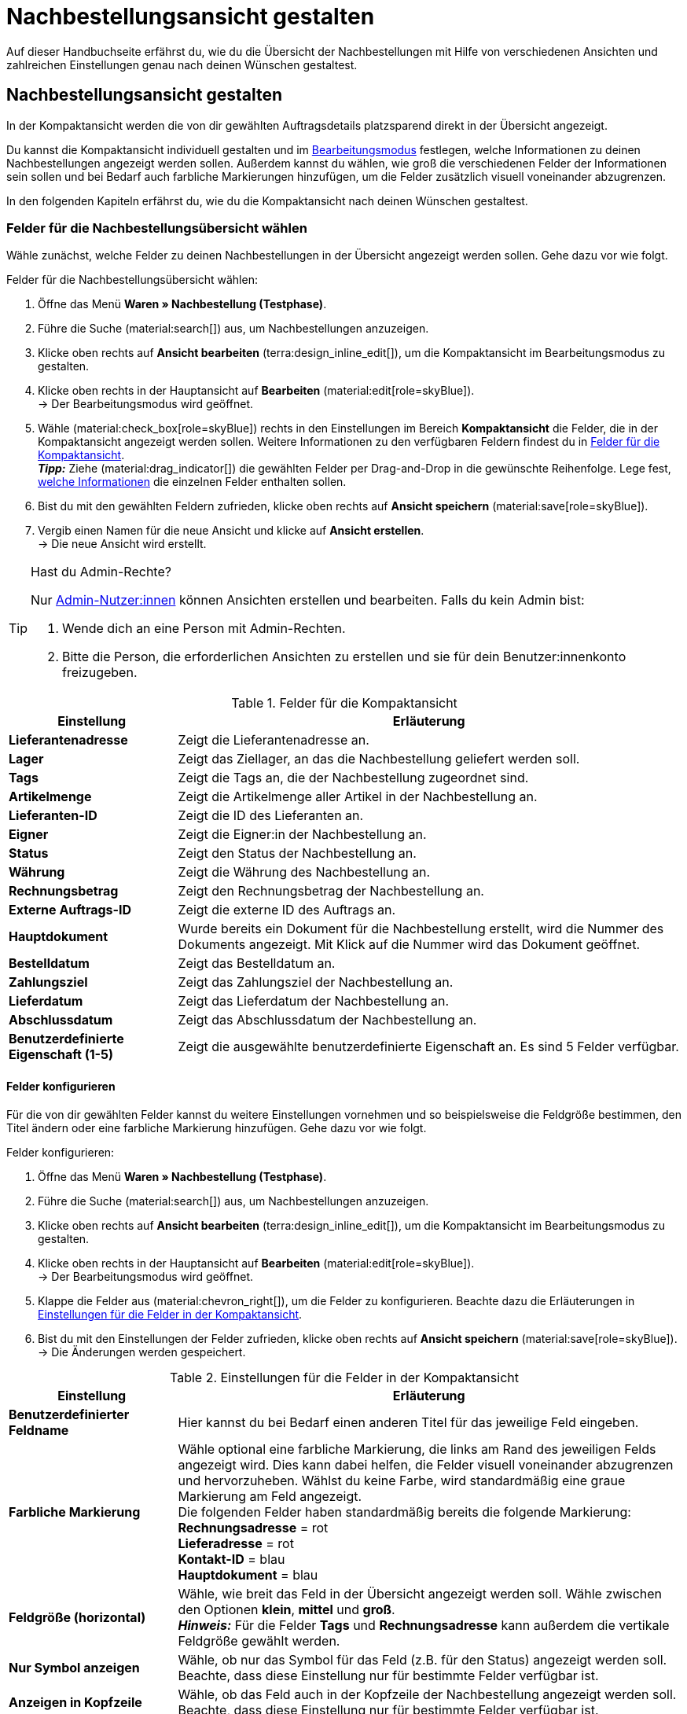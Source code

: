 = Nachbestellungsansicht gestalten

:keywords: MyView, Nachbestellungsansicht gestalten, Nachbestellungssansicht anpassen, Spalten für Nachbestellungen anpassen, Spalten konfigurieren, Kompaktansicht
:author: team-order-core
:description: Erfahre, wie du die Übersicht deiner Nachbestellungen individuell gestalten kannst. Entscheide im Bearbeitungsmodus selbst, welche Informationen und Einstellungen du in deiner Nachbestellungsverwaltung benötigst.

Auf dieser Handbuchseite erfährst du, wie du die Übersicht der Nachbestellungen mit Hilfe von verschiedenen Ansichten und zahlreichen Einstellungen genau nach deinen Wünschen gestaltest.

[#100]
== Nachbestellungsansicht gestalten

In der Kompaktansicht werden die von dir gewählten Auftragsdetails platzsparend direkt in der Übersicht angezeigt.

Du kannst die Kompaktansicht individuell gestalten und im xref:working-with-reorders.adoc#370[Bearbeitungsmodus] festlegen, welche Informationen zu deinen Nachbestellungen angezeigt werden sollen. Außerdem kannst du wählen, wie groß die verschiedenen Felder der Informationen sein sollen und bei Bedarf auch farbliche Markierungen hinzufügen, um die Felder zusätzlich visuell voneinander abzugrenzen.

In den folgenden Kapiteln erfährst du, wie du die Kompaktansicht nach deinen Wünschen gestaltest.

[#150]
=== Felder für die Nachbestellungsübersicht wählen

Wähle zunächst, welche Felder zu deinen Nachbestellungen in der Übersicht angezeigt werden sollen. Gehe dazu vor wie folgt.

[.instruction]
Felder für die Nachbestellungsübersicht wählen:

. Öffne das Menü *Waren » Nachbestellung (Testphase)*.
. Führe die Suche (material:search[]) aus, um Nachbestellungen anzuzeigen.
. Klicke oben rechts auf *Ansicht bearbeiten* (terra:design_inline_edit[]), um die Kompaktansicht im Bearbeitungsmodus zu gestalten.
. Klicke oben rechts in der Hauptansicht auf *Bearbeiten* (material:edit[role=skyBlue]). +
→ Der Bearbeitungsmodus wird geöffnet.
. Wähle (material:check_box[role=skyBlue]) rechts in den Einstellungen im Bereich *Kompaktansicht* die Felder, die in der Kompaktansicht angezeigt werden sollen. Weitere Informationen zu den verfügbaren Feldern findest du in <<#table-reorder-compact-view-title>>. +
*_Tipp:_* Ziehe (material:drag_indicator[]) die gewählten Felder per Drag-and-Drop in die gewünschte Reihenfolge. Lege fest, <<#170, welche Informationen>> die einzelnen Felder enthalten sollen. +
. Bist du mit den gewählten Feldern zufrieden, klicke oben rechts auf *Ansicht speichern* (material:save[role=skyBlue]).
. Vergib einen Namen für die neue Ansicht und klicke auf *Ansicht erstellen*. +
→ Die neue Ansicht wird erstellt.

[TIP]
.Hast du Admin-Rechte?
======
Nur xref:business-entscheidungen:benutzerkonten-zugaenge.adoc#[Admin-Nutzer:innen] können Ansichten erstellen und bearbeiten.
Falls du kein Admin bist:

. Wende dich an eine Person mit Admin-Rechten.
. Bitte die Person, die erforderlichen Ansichten zu erstellen und sie für dein Benutzer:innenkonto freizugeben.
======

[[table-reorder-compact-view-title]]
.Felder für die Kompaktansicht
[cols="1,3"]
|===
|Einstellung |Erläuterung

| *Lieferantenadresse*
|Zeigt die Lieferantenadresse an.

| *Lager*
|Zeigt das Ziellager, an das die Nachbestellung geliefert werden soll. 

| *Tags*
|Zeigt die Tags an, die der Nachbestellung zugeordnet sind.

| *Artikelmenge*
|Zeigt die Artikelmenge aller Artikel in der Nachbestellung an.

| *Lieferanten-ID*
|Zeigt die ID des Lieferanten an.

| *Eigner*
|Zeigt die Eigner:in der Nachbestellung an.

| *Status*
|Zeigt den Status der Nachbestellung an.

| *Währung*
|Zeigt die Währung des Nachbestellung an.

| *Rechnungsbetrag*
|Zeigt den Rechnungsbetrag der Nachbestellung an.

| *Externe Auftrags-ID*
|Zeigt die externe ID des Auftrags an.

| *Hauptdokument*
|Wurde bereits ein Dokument für die Nachbestellung erstellt, wird die Nummer des Dokuments angezeigt. Mit Klick auf die Nummer wird das Dokument geöffnet.

| *Bestelldatum*
|Zeigt das Bestelldatum an.

| *Zahlungsziel*
|Zeigt das Zahlungsziel der Nachbestellung an.

| *Lieferdatum*
|Zeigt das Lieferdatum der Nachbestellung an.

| *Abschlussdatum*
|Zeigt das Abschlussdatum der Nachbestellung an.

| *Benutzerdefinierte Eigenschaft (1-5)*
|Zeigt die ausgewählte benutzerdefinierte Eigenschaft an. Es sind 5 Felder verfügbar.

|===

[#170]
==== Felder konfigurieren

Für die von dir gewählten Felder kannst du weitere Einstellungen vornehmen und so beispielsweise die Feldgröße bestimmen, den Titel ändern oder eine farbliche Markierung hinzufügen. Gehe dazu vor wie folgt.

[.instruction]
Felder konfigurieren:

. Öffne das Menü *Waren » Nachbestellung (Testphase)*.
. Führe die Suche (material:search[]) aus, um Nachbestellungen anzuzeigen.
. Klicke oben rechts auf *Ansicht bearbeiten* (terra:design_inline_edit[]), um die Kompaktansicht im Bearbeitungsmodus zu gestalten.
. Klicke oben rechts in der Hauptansicht auf *Bearbeiten* (material:edit[role=skyBlue]). +
→ Der Bearbeitungsmodus wird geöffnet.
. Klappe die Felder aus (material:chevron_right[]), um die Felder zu konfigurieren. Beachte dazu die Erläuterungen in <<#table-reorder-view-field-settings>>.
. Bist du mit den Einstellungen der Felder zufrieden, klicke oben rechts auf *Ansicht speichern* (material:save[role=skyBlue]). +
→ Die Änderungen werden gespeichert.

[[table-reorder-view-field-settings]]
.Einstellungen für die Felder in der Kompaktansicht
[cols="1,3"]
|===
|Einstellung |Erläuterung

| *Benutzerdefinierter Feldname*
|Hier kannst du bei Bedarf einen anderen Titel für das jeweilige Feld eingeben.

| *Farbliche Markierung*
|Wähle optional eine farbliche Markierung, die links am Rand des jeweiligen Felds angezeigt wird. Dies kann dabei helfen, die Felder visuell voneinander abzugrenzen und hervorzuheben. Wählst du keine Farbe, wird standardmäßig eine graue Markierung am Feld angezeigt. +
Die folgenden Felder haben standardmäßig bereits die folgende Markierung: +
*Rechnungsadresse* = rot +
*Lieferadresse* = rot +
*Kontakt-ID* = blau +
*Hauptdokument* = blau

| *Feldgröße (horizontal)*
|Wähle, wie breit das Feld in der Übersicht angezeigt werden soll. Wähle zwischen den Optionen *klein*, *mittel* und *groß*. +
*_Hinweis:_* Für die Felder *Tags* und *Rechnungsadresse* kann außerdem die vertikale Feldgröße gewählt werden.

| *Nur Symbol anzeigen*
|Wähle, ob nur das Symbol für das Feld (z.B. für den Status) angezeigt werden soll. +
Beachte, dass diese Einstellung nur für bestimmte Felder verfügbar ist.

| *Anzeigen in Kopfzeile*
|Wähle, ob das Feld auch in der Kopfzeile der Nachbestellung angezeigt werden soll. 
Beachte, dass diese Einstellung nur für bestimmte Felder verfügbar ist.

|===

[#190]
==== Funktionen und Filter-Einstellungen wählen

Im Bearbeitungsmodus kannst du außerdem einstellen, welche Funktionen und Filter in der Nachbestellungsübersicht angezeigt werden sollen. Um die Einstellungen vorzunehmen, gehe vor wie folgt.

[.instruction]
Funktionen und Filter wählen:

. Öffne das Menü *Waren » Nachbestellung (Testphase)*.
. Führe die Suche (material:search[]) aus, um Aufträge anzuzeigen.
. Klicke oben rechts auf *Ansicht bearbeiten* (terra:design_inline_edit[]), um die Kompaktansicht im Bearbeitungsmodus zu gestalten.
. Klicke oben rechts in der Hauptansicht auf *Bearbeiten* (material:edit[role=skyBlue]). +
→ Der Bearbeitungsmodus wird geöffnet.
. Nimm rechts oben im Bereich *Einstellungen* die Einstellungen für die Ansicht vor. Beachte dazu die Erläuterungen in <<#table-general-settings-reorder-view>>.
. Bist du mit den Einstellungen der Ansicht zufrieden, klicke oben rechts auf *Ansicht speichern* (material:save[role=skyBlue]). +
→ Die Änderungen werden gespeichert.

[[table-general-settings-reorder-view]]
.Einstellungen für Funktionen und Filter
[cols="1,3"]
|===
|Einstellung |Erläuterung

| *Gruppenfunktionen*
|Wähle, welche xref:working-with-reorders.adoc#100[Gruppenfunktionen] standardmäßig für Nachbestellungen angezeigt werden sollen. Alle restlichen Gruppenfunktionen sind dann direkt daneben im Kontextmenü (material:more_vert[]) verfügbar.

| *Menüfunktionen*
|Wähle, welche Menüfunktionen standardmäßig für Aufträge angezeigt werden sollen. Alle restlichen Menüfunktionen sind dann direkt daneben im Kontextmenü (material:more_vert[]) verfügbar.

| *Kopfzeile farbliche Markierung*
|Wähle, ob die Kopfzeile die Farbe des Status, eine benutzerdefinierte Farbe oder gar keine Farbe haben soll. 

| *Filter*
|Wähle, in wie vielen Spalten die gewählten Filter in der Filterauswahl angezeigt werden sollen.

| *Autovervollständigung*
|Wähle, wonach in der Schnellsuche bei einer Eingabe automatisch gesucht werden soll. Setze dazu ein Häkchen (material:check_box[role=skyBlue]) für alle gewünschten Optionen.

|===

[TIP]
.Nach Nachbestellungen sortieren
====
In der Kompaktansicht kannst du deine Aufträge nach *Auftrags-ID* und *Status* sortieren. Wähle dazu eine der Optionen aus der Dropdown-Liste *Sortieren nach* und entscheide, ob du die Nachbestellungen *Absteigend* (material:arrow_downward[]) oder *Aufsteigend* (material:arrow_upward[]) sortieren möchtest.
====